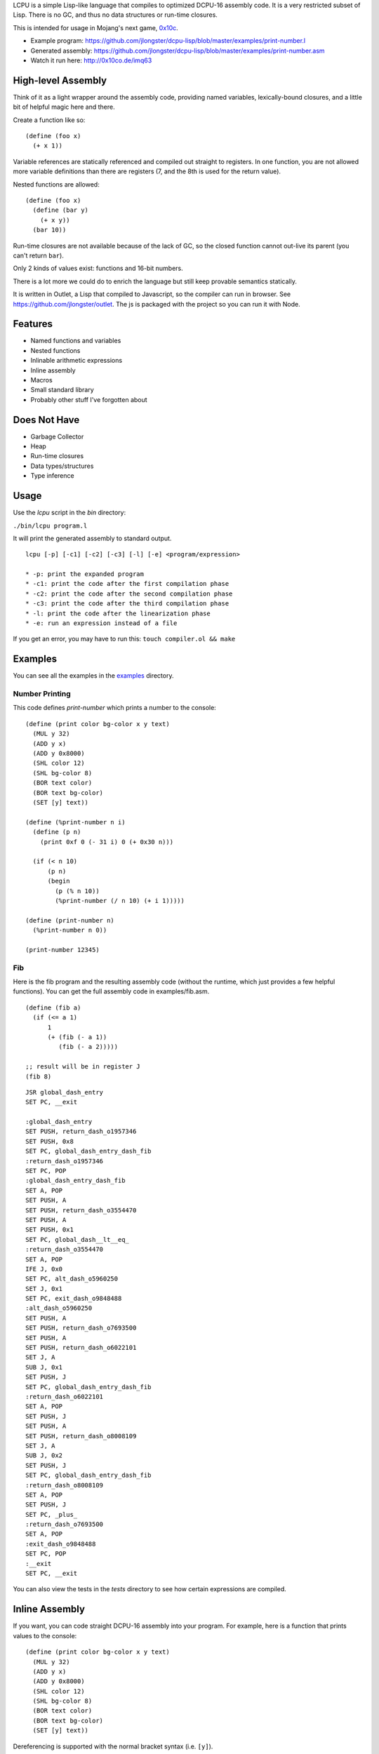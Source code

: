 LCPU is a simple Lisp-like language that compiles to optimized DCPU-16
assembly code. It is a very restricted subset of Lisp. There is no GC,
and thus no data structures or run-time closures.

This is intended for usage in Mojang's next game, `0x10c <http://0x10c.com/>`_.

* Example program: https://github.com/jlongster/dcpu-lisp/blob/master/examples/print-number.l
* Generated assembly: https://github.com/jlongster/dcpu-lisp/blob/master/examples/print-number.asm
* Watch it run here: http://0x10co.de/imq63

High-level Assembly
-------------------

Think of it as a light wrapper around the assembly code, providing
named variables, lexically-bound closures, and a little bit of helpful
magic here and there.

Create a function like so::

    (define (foo x)
      (+ x 1))

Variable references are statically referenced and compiled out
straight to registers. In one function, you are not allowed more
variable definitions than there are registers (7, and the 8th is used
for the return value).

Nested functions are allowed::

    (define (foo x)
      (define (bar y)
        (+ x y))
      (bar 10))

Run-time closures are not available because of the lack of GC, so the
closed function cannot out-live its parent (you can't return ``bar``).

Only 2 kinds of values exist: functions and 16-bit numbers.

There is a lot more we could do to enrich the language but still keep
provable semantics statically.

It is written in Outlet, a Lisp that compiled to Javascript, so the
compiler can run in browser. See https://github.com/jlongster/outlet.
The js is packaged with the project so you can run it with Node.

Features
--------

* Named functions and variables
* Nested functions
* Inlinable arithmetic expressions
* Inline assembly
* Macros
* Small standard library
* Probably other stuff I've forgotten about

Does Not Have
-------------

* Garbage Collector
* Heap
* Run-time closures
* Data types/structures
* Type inference

Usage
-----

Use the `lcpu` script in the `bin` directory:

``./bin/lcpu program.l``

It will print the generated assembly to standard output.

::

    lcpu [-p] [-c1] [-c2] [-c3] [-l] [-e] <program/expression>

    * -p: print the expanded program
    * -c1: print the code after the first compilation phase
    * -c2: print the code after the second compilation phase
    * -c3: print the code after the third compilation phase
    * -l: print the code after the linearization phase
    * -e: run an expression instead of a file

If you get an error, you may have to run this: ``touch compiler.ol && make``

Examples
--------

You can see all the examples in the `examples <https://github.com/jlongster/dcpu-lisp/tree/master/examples>`_
directory.

Number Printing
~~~~~~~~~~~~~~~

This code defines `print-number` which prints a number to the console::

    (define (print color bg-color x y text)
      (MUL y 32)
      (ADD y x)
      (ADD y 0x8000)
      (SHL color 12)
      (SHL bg-color 8)
      (BOR text color)
      (BOR text bg-color)
      (SET [y] text))

    (define (%print-number n i)
      (define (p n)
        (print 0xf 0 (- 31 i) 0 (+ 0x30 n)))

      (if (< n 10)
          (p n)
          (begin
            (p (% n 10))
            (%print-number (/ n 10) (+ i 1)))))

    (define (print-number n)
      (%print-number n 0))

    (print-number 12345)

Fib
~~~

Here is the fib program and the resulting assembly code (without the
runtime, which just provides a few helpful functions). You can get the
full assembly code in examples/fib.asm.

::

    (define (fib a)
      (if (<= a 1)
          1
          (+ (fib (- a 1))
             (fib (- a 2)))))
    
    ;; result will be in register J
    (fib 8)

::

    JSR global_dash_entry
    SET PC, __exit

    :global_dash_entry
    SET PUSH, return_dash_o1957346
    SET PUSH, 0x8
    SET PC, global_dash_entry_dash_fib
    :return_dash_o1957346
    SET PC, POP
    :global_dash_entry_dash_fib
    SET A, POP
    SET PUSH, A
    SET PUSH, return_dash_o3554470
    SET PUSH, A
    SET PUSH, 0x1
    SET PC, global_dash__lt__eq_
    :return_dash_o3554470
    SET A, POP
    IFE J, 0x0
    SET PC, alt_dash_o5960250
    SET J, 0x1
    SET PC, exit_dash_o9848488
    :alt_dash_o5960250
    SET PUSH, A
    SET PUSH, return_dash_o7693500
    SET PUSH, A
    SET PUSH, return_dash_o6022101
    SET J, A
    SUB J, 0x1
    SET PUSH, J
    SET PC, global_dash_entry_dash_fib
    :return_dash_o6022101
    SET A, POP
    SET PUSH, J
    SET PUSH, A
    SET PUSH, return_dash_o8008109
    SET J, A
    SUB J, 0x2
    SET PUSH, J
    SET PC, global_dash_entry_dash_fib
    :return_dash_o8008109
    SET A, POP
    SET PUSH, J
    SET PC, _plus_
    :return_dash_o7693500
    SET A, POP
    :exit_dash_o9848488
    SET PC, POP
    :__exit
    SET PC, __exit

You can also view the tests in the `tests` directory to see how
certain expressions are compiled.

Inline Assembly
---------------

If you want, you can code straight DCPU-16 assembly into your program.
For example, here is a function that prints values to the console::

    (define (print color bg-color x y text)
      (MUL y 32)
      (ADD y x)
      (ADD y 0x8000)
      (SHL color 12)
      (SHL bg-color 8)
      (BOR text color)
      (BOR text bg-color)
      (SET [y] text))

Dereferencing is supported with the normal bracket syntax (i.e. ``[y]``).

Macros
------

``define-macro`` is provided for defining macros::

    (define-macro (foo t x y)
      `(begin
         (define ,t (+ ,x ,y))
         (MUL ,t 50)))

    (foo z 1 2)

is converted into::

    (begin
      (define z (+ 1 2))
      (MUL z 50))

This is a powerful construct to make sure you can generate optimized assembly code.

Iteration
---------

The ``do`` construct provides iteration. There are two versions of ``do``::

    ;; Runs the expression with x starting at 0 and incrementing by 1
    ;; until it hits 32
    (do (x 0 32)
        (print (* x 20)))

    ;; Or you can provide your own start, stepping and stopping
    ;; expressions.
    ;; Here x starts as 0, is incremented by 5 and continues looping while
    ;; x is less than 100
    (do (x 0 (+ x 5) (< x 100))
        (print x)
        (print (/ x 2)))


Future work
-----------

* More optimizations
* A stepping-debugger

There are many more static optimizations we could do. I'm sure there
are bugs in this too, as it is rather untested. Please report issues
on github if you find any, or contact me at longster@gmail.com.

Follow me on twitter: `@jlongster <http://twitter.com/jlongster>`_
